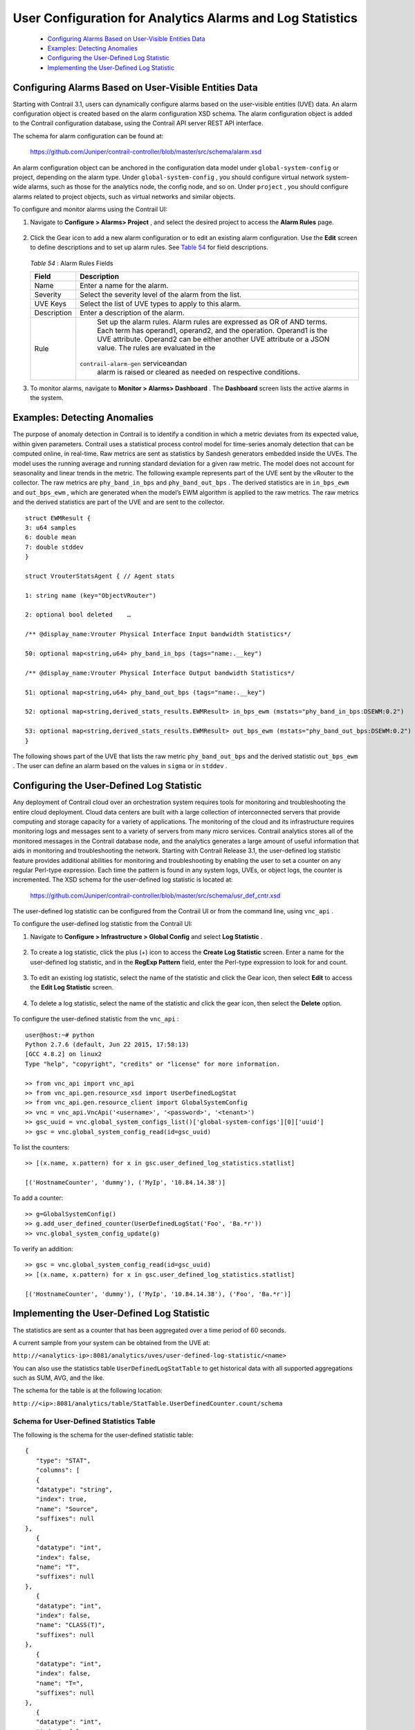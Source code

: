 
==========================================================
User Configuration for Analytics Alarms and Log Statistics
==========================================================

   -  `Configuring Alarms Based on User-Visible Entities Data`_ 


   -  `Examples: Detecting Anomalies`_ 


   -  `Configuring the User-Defined Log Statistic`_ 


   -  `Implementing the User-Defined Log Statistic`_ 



Configuring Alarms Based on User-Visible Entities Data
======================================================

Starting with Contrail 3.1, users can dynamically configure alarms based on the user-visible entities (UVE) data. An alarm configuration object is created based on the alarm configuration XSD schema. The alarm configuration object is added to the Contrail configuration database, using the Contrail API server REST API interface.

The schema for alarm configuration can be found at:

 https://github.com/Juniper/contrail-controller/blob/master/src/schema/alarm.xsd 

An alarm configuration object can be anchored in the configuration data model under ``global-system-config`` or project, depending on the alarm type. Under ``global-system-config`` , you should configure virtual network system-wide alarms, such as those for the analytics node, the config node, and so on. Under ``project`` , you should configure alarms related to project objects, such as virtual networks and similar objects.

To configure and monitor alarms using the Contrail UI:


#. Navigate to **Configure > Alarms> Project** , and select the desired project to access the **Alarm Rules** page.


   .. figure:: s018752.png



#. Click the Gear icon to add a new alarm configuration or to edit an existing alarm configuration. Use the **Edit** screen to define descriptions and to set up alarm rules. See `Table 54`_ for field descriptions.


   .. figure:: s018753.png

    .. _Table 54: 


   *Table 54* : Alarm Rules Fields

   +-----------------------------------+-----------------------------------+
   | Field                             | Description                       |
   +===================================+===================================+
   | Name                              | Enter a name for the alarm.       |
   +-----------------------------------+-----------------------------------+
   | Severity                          | Select the severity level of the  |
   |                                   | alarm from the list.              |
   +-----------------------------------+-----------------------------------+
   | UVE Keys                          | Select the list of UVE types to   |
   |                                   | apply to this alarm.              |
   +-----------------------------------+-----------------------------------+
   | Description                       | Enter a description of the alarm. |
   +-----------------------------------+-----------------------------------+
   | Rule                              | Set up the alarm rules. Alarm     |
   |                                   | rules are expressed as OR of AND  |
   |                                   | terms. Each term has operand1,    |
   |                                   | operand2, and the operation.      |
   |                                   | Operand1 is the UVE attribute.    |
   |                                   | Operand2 can be either another    |
   |                                   | UVE attribute or a JSON value.    |
   |                                   | The rules are evaluated in the    |
   |                                   |``contrail-alarm-gen`` serviceandan|
   |                                   | alarm is raised or cleared as     |
   |                                   | needed on respective conditions.  |
   +-----------------------------------+-----------------------------------+



#. To monitor alarms, navigate to **Monitor > Alarms> Dashboard** . The **Dashboard** screen lists the active alarms in the system.


   .. figure:: s018754.png



Examples: Detecting Anomalies
=============================

The purpose of anomaly detection in Contrail is to identify a condition in which a metric deviates from its expected value, within given parameters.
Contrail uses a statistical process control model for time-series anomaly detection that can be computed online, in real-time. Raw metrics are sent as statistics by Sandesh generators embedded inside the UVEs. The model uses the running average and running standard deviation for a given raw metric. The model does not account for seasonality and linear trends in the metric.
The following example represents part of the UVE sent by the vRouter to the collector. The raw metrics are ``phy_band_in_bps`` and ``phy_band_out_bps`` .
The derived statistics are in ``in_bps_ewm`` and ``out_bps_ewm`` , which are generated when the model’s EWM algorithm is applied to the raw metrics. The raw metrics and the derived statistics are part of the UVE and are sent to the collector.

::

 struct EWMResult {
 3: u64 samples
 6: double mean
 7: double stddev
 }

 struct VrouterStatsAgent { // Agent stats

 1: string name (key="ObjectVRouter")

 2: optional bool deleted    …
     
 /** @display_name:Vrouter Physical Interface Input bandwidth Statistics*/

 50: optional map<string,u64> phy_band_in_bps (tags="name:.__key")

 /** @display_name:Vrouter Physical Interface Output bandwidth Statistics*/

 51: optional map<string,u64> phy_band_out_bps (tags="name:.__key")

 52: optional map<string,derived_stats_results.EWMResult> in_bps_ewm (mstats="phy_band_in_bps:DSEWM:0.2")

 53: optional map<string,derived_stats_results.EWMResult> out_bps_ewm (mstats="phy_band_out_bps:DSEWM:0.2")
 }


The following shows part of the UVE that lists the raw metric ``phy_band_out_bps`` and the derived statistic ``out_bps_ewm`` . The user can define an alarm based on the values in ``sigma`` or in ``stddev`` .


.. figure:: s018755.png


Configuring the User-Defined Log Statistic
==========================================

Any deployment of Contrail cloud over an orchestration system requires tools for monitoring and troubleshooting the entire cloud deployment. Cloud data centers are built with a large collection of interconnected servers that provide computing and storage capacity for a variety of applications. The monitoring of the cloud and its infrastructure requires monitoring logs and messages sent to a variety of servers from many micro services.
Contrail analytics stores all of the monitored messages in the Contrail database node, and the analytics generates a large amount of useful information that aids in monitoring and troubleshooting the network.
Starting with Contrail Release 3.1, the user-defined log statistic feature provides additional abilities for monitoring and troubleshooting by enabling the user to set a counter on any regular Perl-type expression. Each time the pattern is found in any system logs, UVEs, or object logs, the counter is incremented.
The XSD schema for the user-defined log statistic is located at:
 https://github.com/Juniper/contrail-controller/blob/master/src/schema/usr_def_cntr.xsd 
The user-defined log statistic can be configured from the Contrail UI or from the command line, using ``vnc_api`` .

To configure the user-defined log statistic from the Contrail UI:


#. Navigate to **Configure > Infrastructure > Global Config** and select **Log Statistic** .


   .. figure:: s018756.png



#. To create a log statistic, click the plus (+) icon to access the **Create Log Statistic** screen. Enter a name for the user-defined log statistic, and in the **RegExp Pattern** field, enter the Perl-type expression to look for and count.


   .. figure:: s018757.png



#. To edit an existing log statistic, select the name of the statistic and click the Gear icon, then select **Edit** to access the **Edit Log Statistic** screen.


   .. figure:: s018758.png



#. To delete a log statistic, select the name of the statistic and click the gear icon, then select the **Delete** option.


   .. figure:: s018759.png


To configure the user-defined statistic from the ``vnc_api`` :

::

 user@host:~# python 
 Python 2.7.6 (default, Jun 22 2015, 17:58:13) 
 [GCC 4.8.2] on linux2 
 Type "help", "copyright", "credits" or "license" for more information.

 >> from vnc_api import vnc_api 
 >> from vnc_api.gen.resource_xsd import UserDefinedLogStat 
 >> from vnc_api.gen.resource_client import GlobalSystemConfig 
 >> vnc = vnc_api.VncApi('<username>', '<password>', '<tenant>') 
 >> gsc_uuid = vnc.global_system_configs_list()['global-system-configs'][0]['uuid'] 
 >> gsc = vnc.global_system_config_read(id=gsc_uuid)


To list the counters:
::

 >> [(x.name, x.pattern) for x in gsc.user_defined_log_statistics.statlist] 

 [('HostnameCounter', 'dummy'), ('MyIp', '10.84.14.38')] 


To add a counter:

::

 >> g=GlobalSystemConfig() 
 >> g.add_user_defined_counter(UserDefinedLogStat('Foo', 'Ba.*r')) 
 >> vnc.global_system_config_update(g) 


To verify an addition:

::

 >> gsc = vnc.global_system_config_read(id=gsc_uuid)
 >> [(x.name, x.pattern) for x in gsc.user_defined_log_statistics.statlist] 

 [('HostnameCounter', 'dummy'), ('MyIp', '10.84.14.38'), ('Foo', 'Ba.*r')] 



Implementing the User-Defined Log Statistic
===========================================

The statistics are sent as a counter that has been aggregated over a time period of 60 seconds.

A current sample from your system can be obtained from the UVE at:

``http://<analytics-ip>:8081/analytics/uves/user-defined-log-statistic/<name>`` 

You can also use the statistics table ``UserDefinedLogStatTable`` to get historical data with all supported aggregations such as SUM, AVG, and the like.

The schema for the table is at the following location:

``http://<ip>:8081/analytics/table/StatTable.UserDefinedCounter.count/schema`` 


Schema for User-Defined Statistics Table
----------------------------------------

The following is the schema for the user-defined statistic table:
   
::

 {
    "type": "STAT",
    "columns": [
    {
    "datatype": "string",
    "index": true,
    "name": "Source",
    "suffixes": null
 },
    {
    "datatype": "int",
    "index": false,
    "name": "T",
    "suffixes": null
 },
    {
    "datatype": "int",
    "index": false,
    "name": "CLASS(T)",
    "suffixes": null
 },
    {
    "datatype": "int",
    "index": false,
    "name": "T=",
    "suffixes": null
 },
    {
    "datatype": "int",
    "index": false,
    "name": "CLASS(T=)",
    "suffixes": null
 },
    {
    "datatype": "uuid",
    "index": false,
    "name": "UUID",
    "suffixes": null
 },
    {
    "datatype": "int",
    "index": false,
    "name": "COUNT(count)",
    "suffixes": null
 },
    {
    "datatype": "int",
    "index": false,
    "name": "count.previous",
    "suffixes": null
 },
    {
    "datatype": "int",
    "index": false,
    "name": "SUM(count.previous)",
    "suffixes": null
 },
    {
    "datatype": "int",
    "index": false,
    "name": "CLASS(count.previous)",
    "suffixes": null
 },
    {
    "datatype": "int",
    "index": false,
    "name": "MAX(count.previous)",
    "suffixes": null
 },
    {
    "datatype": "int",
    "index": false,
    "name": "MIN(count.previous)",
    "suffixes": null
 },
    {
    "datatype": "percentiles",
    "index": false,
    "name": "PERCENTILES(count.previous)",
    "suffixes": null
 },
    {
    "datatype": "avg",
    "index": false,
    "name": "AVG(count.previous)",
    "suffixes": null
 },
    {
    "datatype": "string",
    "index": true,
    "name": "name",
    "suffixes": null
 }
    ]
 }


.. _https://github.com/Juniper/contrail-controller/blob/master/src/schema/alarm.xsd : 

.. _https://github.com/Juniper/contrail-controller/blob/master/src/schema/usr_def_cntr.xsd : 
